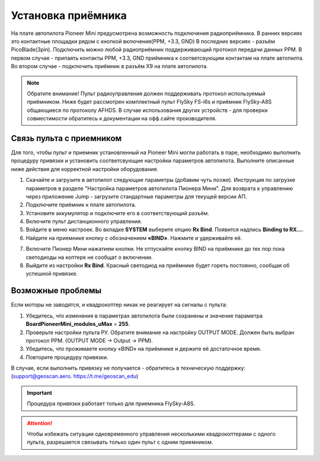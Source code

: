 
Установка приёмника
===================

На плате автопилота Pioneer Mini предусмотрена возможность подключения радиоприёмника. В ранних версиях это контактные площадки рядом с кнопкой включения(PPM, +3.3, GND) В последних версиях - разъём PicoBlade(3pin).
Подключить можно любой радиоприёмник поддерживающий протокол передачи данных PPM. В первом случае - припаять контакты PPM, +3.3, GND приёмника к соответсвующим контактам на плате автопилта. Во втором случае - подключить приёмник в разъём X9 на плате автопилота.

.. note:: Обратите внимание! Пульт радиоуправления должен поддерживать протокол используемый приёмником. Ниже будет рассмотрен комплектный пульт FlySky FS-i6s и приёмник FlySky-A8S общающиеся по протоколу AFHDS. В случае использования других устройств - для проверки совместимости обратитесь к документации на офф.сайте производителя.



Связь пульта с приемником
-------------------------

Для того, чтобы пульт и приемник установленный на Pioneer Mini могли работать в паре, необходимо выполнить процедуру привязки и установить соответсвующие настройки параметров автопилота. Выполните описанные ниже действия для корректной настройки оборудования. 


1. Скачайте и загрузите в автопилот следующие параметры (добавим чуть позже). Инструкция по загрузке параметров в разделе "Настройка параметров автопилота Пионера Мини". Для возврата к управлению через приложение Jump - загрузите стандартные параметры для текущей версии АП. 
2. Подключите приёмник к плате автопилота. 
3. Установите аккумулятор и подключите его в соответствующий разъём.
4. Включите пульт дистанционного управления.
5. Войдите в меню настроек. Во вкладке **SYSTEM** выберите опцию **Rx Bind**. Появится надпись **Binding to RX…**.
6. Найдите на приемнике кнопку с обозначением **«BIND»**. Нажмите и удерживайте её.

.. image:: /_static/images/rc_connection_0.jpg
	:align: center
	:scale: 60%

7. Включите Пионер Мини нажатием кнопки. Не отпускайте кнопку BIND на приёмнике до тех пор пока светодиоды на коптере не сообщат о включении.
8. Выйдите из настройки **Rx Bind**. Красный светодиод на приёмнике будет гореть постоянно, сообщая об успешной привязке.


Возможные проблемы
------------------

Если моторы не заводятся, и квадрокоптер никак не реагирует на сигналы с пульта:

1. Убедитесь, что изменения в параметрах автопилота были сохранены и значение параметра **BoardPioneerMini_modules_uMax** = **255**.
2. Проверьте настройки пульта РУ. Обратите внимание на настройку OUTPUT MODE. Должен быть выбран протокол PPM. (OUTPUT MODE → Output → PPM).
3. Убедитесь, что прожимаете кнопку «BIND» на приёмнике и держите её достаточное время.
4. Повторите процедуру привязки.

В случае, если выполнить привязку не получается - обратитесь в техническую поддержку: (support@geoscan.aero. https://t.me/geoscan_edu)

.. important:: Процедура привязки работает только для приемника FlySky-A8S.

.. attention:: Чтобы избежать ситуации одновременного управления несколькими квадрокоптерами с одного пульта, разрешается связывать только один пульт с одним приемником. 
